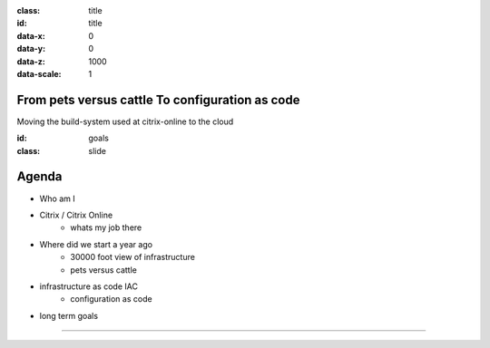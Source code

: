 .. title:: Autamatization of processes to build and release software for complex software products by using cloud systems

.. presentation::
    :deck-selector: div#jmpress
    :slide-selector: div.step
    :distribution: grid 8
    :increment: 1200 800


:class: title
:id: title
:data-x: 0
:data-y: 0
:data-z: 1000
:data-scale: 1

From pets versus cattle To configuration as code
================================================

Moving the build-system used at citrix-online to the cloud


:id: goals
:class: slide

Agenda
======

- Who am I
- Citrix / Citrix Online	
	- whats my job there
- Where did we start a year ago
	- 30000 foot view of infrastructure
	- pets versus cattle
- infrastructure as code IAC
	- configuration as code
- long term goals

----

